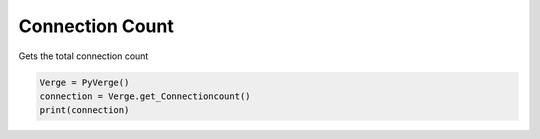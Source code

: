 
Connection Count
================

Gets the total connection count

..  code-block:: python

    Verge = PyVerge()
    connection = Verge.get_Connectioncount()
    print(connection)
    
